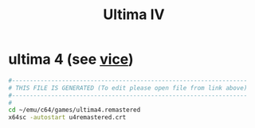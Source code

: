 #+title: Ultima IV
* ultima 4 (see [[file:~/documents/roam/vice.org][vice]])
#+begin_src sh :comments link :shebang "#!/usr/bin/env bash" :eval no :tangle ~/bin/u4 :tangle-mode (identity #o755)
  #------------------------------------------------------------------
  # THIS FILE IS GENERATED (To edit please open file from link above)
  #------------------------------------------------------------------
  #
  cd ~/emu/c64/games/ultima4.remastered
  x64sc -autostart u4remastered.crt
#+end_src
